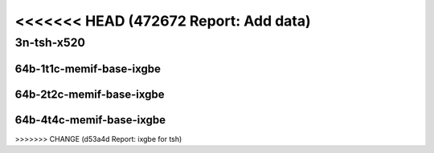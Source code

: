 <<<<<<< HEAD   (472672 Report: Add data)
=======

.. raw:: latex

    \clearpage

.. raw:: html

    <script type="text/javascript">

        function getDocHeight(doc) {
            doc = doc || document;
            var body = doc.body, html = doc.documentElement;
            var height = Math.max( body.scrollHeight, body.offsetHeight,
                html.clientHeight, html.scrollHeight, html.offsetHeight );
            return height;
        }

        function setIframeHeight(id) {
            var ifrm = document.getElementById(id);
            var doc = ifrm.contentDocument? ifrm.contentDocument:
                ifrm.contentWindow.document;
            ifrm.style.visibility = 'hidden';
            ifrm.style.height = "10px"; // reset to minimal height ...
            // IE opt. for bing/msn needs a bit added or scrollbar appears
            ifrm.style.height = getDocHeight( doc ) + 4 + "px";
            ifrm.style.visibility = 'visible';
        }

    </script>

..
    ## 3n-tsh-x520
    ### 64b-?t?c-memif-base-ixgbe
    10ge2p1x520-eth-l2xcbase-eth-2memif-1lxc-ndrpdr
    10ge2p1x520-eth-l2xcbase-eth-2memif-1dcr-ndrpdr
    10ge2p1x520-dot1q-l2bdbasemaclrn-eth-2memif-1dcr-ndrpdr
    10ge2p1x520-eth-l2bdbasemaclrn-eth-2memif-1lxc-ndrpdr
    10ge2p1x520-ethip4-ip4base-eth-2memif-1dcr-ndrpdr

    Tests.Vpp.Perf.Container Memif.10Ge2P1X520-Eth-L2Xcbase-Eth-2Memif-1Lxc-Ndrpdr.64B-1t1c-eth-l2xcbase-eth-2memif-1lxc-ndrpdr
    Tests.Vpp.Perf.Container Memif.10Ge2P1X520-Eth-L2Xcbase-Eth-2Memif-1Dcr-Ndrpdr.64B-1t1c-eth-l2xcbase-eth-2memif-1dcr-ndrpdr
    Tests.Vpp.Perf.Container Memif.10Ge2P1X520-Dot1Q-L2Bdbasemaclrn-Eth-2Memif-1Dcr-Ndrpdr.64B-1t1c-dot1q-l2bdbasemaclrn-eth-2memif-1dcr-ndrpdr
    Tests.Vpp.Perf.Container Memif.10Ge2P1X520-Eth-L2Bdbasemaclrn-Eth-2Memif-1Lxc-Ndrpdr.64B-1t1c-eth-l2bdbasemaclrn-eth-2memif-1lxc-ndrpdr
    Tests.Vpp.Perf.Container Memif.10Ge2P1X520-Ethip4-Ip4Base-Eth-2Memif-1Dcr-Ndrpdr.64B-1t1c-ethip4-ip4base-eth-2memif-1dcr-ndrpdr

3n-tsh-x520
~~~~~~~~~~~

64b-1t1c-memif-base-ixgbe
-------------------------

.. raw:: html

    <center>
    <iframe id="01" onload="setIframeHeight(this.id)" width="700" frameborder="0" scrolling="no" src="../../_static/vpp/3n-tsh-x520-64b-1t1c-memif-base-ixgbe-ndr-lat.html"></iframe>
    <p><br></p>
    </center>

.. raw:: latex

    \begin{figure}[H]
        \centering
            \graphicspath{{../_build/_static/vpp/}}
            \includegraphics[clip, trim=0cm 0cm 5cm 0cm, width=0.70\textwidth]{3n-tsh-x520-64b-1t1c-memif-base-ixgbe-ndr-lat}
            \label{fig:3n-tsh-x520-64b-1t1c-memif-base-ixgbe-ndr-lat}
    \end{figure}

.. raw:: latex

    \clearpage

64b-2t2c-memif-base-ixgbe
-------------------------

.. raw:: html

    <center>
    <iframe id="02" onload="setIframeHeight(this.id)" width="700" frameborder="0" scrolling="no" src="../../_static/vpp/3n-tsh-x520-64b-2t2c-memif-base-ixgbe-ndr-lat.html"></iframe>
    <p><br></p>
    </center>

.. raw:: latex

    \begin{figure}[H]
        \centering
            \graphicspath{{../_build/_static/vpp/}}
            \includegraphics[clip, trim=0cm 0cm 5cm 0cm, width=0.70\textwidth]{3n-tsh-x520-64b-2t2c-memif-base-ixgbe-ndr-lat}
            \label{fig:3n-tsh-x520-64b-2t2c-memif-base-ixgbe-ndr-lat}
    \end{figure}

.. raw:: latex

    \clearpage

64b-4t4c-memif-base-ixgbe
-------------------------

.. raw:: html

    <center>
    <iframe id="03" onload="setIframeHeight(this.id)" width="700" frameborder="0" scrolling="no" src="../../_static/vpp/3n-tsh-x520-64b-4t4c-memif-base-ixgbe-ndr-lat.html"></iframe>
    <p><br></p>
    </center>

.. raw:: latex

    \begin{figure}[H]
        \centering
            \graphicspath{{../_build/_static/vpp/}}
            \includegraphics[clip, trim=0cm 0cm 5cm 0cm, width=0.70\textwidth]{3n-tsh-x520-64b-4t4c-memif-base-ixgbe-ndr-lat}
            \label{fig:3n-tsh-x520-64b-4t4c-memif-base-ixgbe-ndr-lat}
    \end{figure}
>>>>>>> CHANGE (d53a4d Report: ixgbe for tsh)
